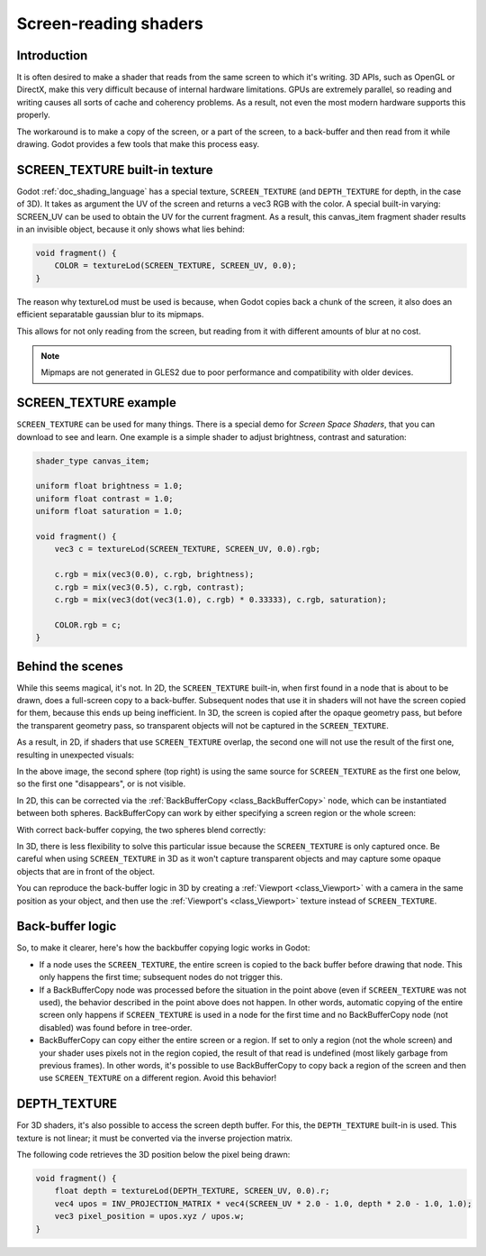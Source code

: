 .. _doc_screen-reading_shaders:

Screen-reading shaders
======================

Introduction
~~~~~~~~~~~~

It is often desired to make a shader that reads from the same
screen to which it's writing. 3D APIs, such as OpenGL or DirectX, make this very
difficult because of internal hardware limitations. GPUs are extremely
parallel, so reading and writing causes all sorts of cache and coherency
problems. As a result, not even the most modern hardware supports this
properly.

The workaround is to make a copy of the screen, or a part of the screen,
to a back-buffer and then read from it while drawing. Godot provides a
few tools that make this process easy.

SCREEN_TEXTURE built-in texture
~~~~~~~~~~~~~~~~~~~~~~~~~~~~~~~

Godot :ref:`doc_shading_language` has a special texture, ``SCREEN_TEXTURE`` (and ``DEPTH_TEXTURE`` for depth, in the case of 3D).
It takes as argument the UV of the screen and returns a vec3 RGB with the color. A
special built-in varying: SCREEN_UV can be used to obtain the UV for
the current fragment. As a result, this canvas_item fragment shader results in an invisible object,
because it only shows what lies behind:

.. code-block:: glsl

    void fragment() {
        COLOR = textureLod(SCREEN_TEXTURE, SCREEN_UV, 0.0);
    }

The reason why textureLod must be used is because, when Godot copies back
a chunk of the screen, it also does an efficient separatable gaussian blur to its mipmaps.

This allows for not only reading from the screen, but reading from it with different amounts
of blur at no cost.

.. note::

   Mipmaps are not generated in GLES2 due to poor performance and compatibility with older
   devices.

SCREEN_TEXTURE example
~~~~~~~~~~~~~~~~~~~~~~

``SCREEN_TEXTURE`` can be used for many things. There is a
special demo for *Screen Space Shaders*, that you can download to see
and learn. One example is a simple shader to adjust brightness, contrast
and saturation:

.. code-block:: glsl

    shader_type canvas_item;

    uniform float brightness = 1.0;
    uniform float contrast = 1.0;
    uniform float saturation = 1.0;

    void fragment() {
        vec3 c = textureLod(SCREEN_TEXTURE, SCREEN_UV, 0.0).rgb;

        c.rgb = mix(vec3(0.0), c.rgb, brightness);
        c.rgb = mix(vec3(0.5), c.rgb, contrast);
        c.rgb = mix(vec3(dot(vec3(1.0), c.rgb) * 0.33333), c.rgb, saturation);

        COLOR.rgb = c;
    }

Behind the scenes
~~~~~~~~~~~~~~~~~

While this seems magical, it's not. In 2D, the ``SCREEN_TEXTURE`` built-in, when
first found in a node that is about to be drawn, does a full-screen
copy to a back-buffer. Subsequent nodes that use it in
shaders will not have the screen copied for them, because this ends up
being inefficient. In 3D, the screen is copied after the opaque geometry pass,
but before the transparent geometry pass, so transparent objects will not be
captured in the ``SCREEN_TEXTURE``.

As a result, in 2D, if shaders that use ``SCREEN_TEXTURE`` overlap, the second one
will not use the result of the first one, resulting in unexpected
visuals:

.. image:: img/texscreen_demo1.png

In the above image, the second sphere (top right) is using the same
source for ``SCREEN_TEXTURE`` as the first one below, so the first one
"disappears", or is not visible.

In 2D, this can be corrected via the :ref:`BackBufferCopy <class_BackBufferCopy>`
node, which can be instantiated between both spheres. BackBufferCopy can work by
either specifying a screen region or the whole screen:

.. image:: img/texscreen_bbc.png

With correct back-buffer copying, the two spheres blend correctly:

.. image:: img/texscreen_demo2.png

.. warning:

    Materials that use ``SCREEN_TEXTURE`` are considered transparent themselves and
    will not appear in the resulting ``SCREEN_TEXTURE`` of other materials.
    If you plan to instance a scene that uses a material with ``SCREEN_TEXTURE``,
    you will need to use a BackBufferCopy node.

In 3D, there is less flexibility to solve this particular issue because the
``SCREEN_TEXTURE`` is only captured once. Be careful when using
``SCREEN_TEXTURE`` in 3D as it won't capture transparent objects and may capture
some opaque objects that are in front of the object.

You can reproduce the back-buffer logic in 3D by creating a :ref:`Viewport <class_Viewport>`
with a camera in the same position as your object, and then use the
:ref:`Viewport's <class_Viewport>` texture instead of ``SCREEN_TEXTURE``.

Back-buffer logic
~~~~~~~~~~~~~~~~~

So, to make it clearer, here's how the backbuffer copying logic works in
Godot:

-  If a node uses the ``SCREEN_TEXTURE``, the entire screen is copied to the
   back buffer before drawing that node. This only happens the first
   time; subsequent nodes do not trigger this.
-  If a BackBufferCopy node was processed before the situation in the
   point above (even if ``SCREEN_TEXTURE`` was not used), the behavior
   described in the point above does not happen. In other words,
   automatic copying of the entire screen only happens if ``SCREEN_TEXTURE`` is
   used in a node for the first time and no BackBufferCopy node (not
   disabled) was found before in tree-order.
-  BackBufferCopy can copy either the entire screen or a region. If set
   to only a region (not the whole screen) and your shader uses pixels
   not in the region copied, the result of that read is undefined
   (most likely garbage from previous frames). In other words, it's
   possible to use BackBufferCopy to copy back a region of the screen
   and then use ``SCREEN_TEXTURE`` on a different region. Avoid this behavior!


DEPTH_TEXTURE
~~~~~~~~~~~~~

For 3D shaders, it's also possible to access the screen depth buffer. For this,
the ``DEPTH_TEXTURE`` built-in is used. This texture is not linear; it must be
converted via the inverse projection matrix.

The following code retrieves the 3D position below the pixel being drawn:

.. code-block:: glsl

    void fragment() {
        float depth = textureLod(DEPTH_TEXTURE, SCREEN_UV, 0.0).r;
        vec4 upos = INV_PROJECTION_MATRIX * vec4(SCREEN_UV * 2.0 - 1.0, depth * 2.0 - 1.0, 1.0);
        vec3 pixel_position = upos.xyz / upos.w;
    }
